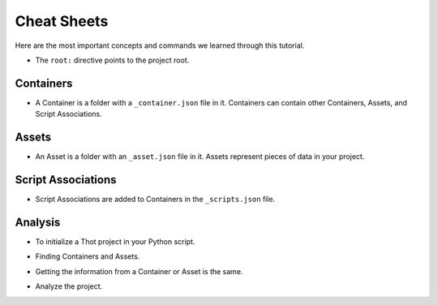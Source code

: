 Cheat Sheets
============

Here are the most important concepts and commands we learned through this tutorial.

+ The ``root:`` directive points to the project root.


Containers
----------

+ A Container is a folder with a ``_container.json`` file in it. Containers can contain other Containers, Assets, and Script Associations.

.. code-block:: JSON
	:caption: Basic ``_container.json`` file.
	
	{
		"name": "My Container",
		"type": "basic-container",
		"description": "A basic Container example.",
		"metadata": {
			"string_metadata": "I am a string",
			"number_metadata": 42,
			"boolean_metadata": true,
			"json_metadata": {
				"another_number": 2.71828
			}
		}
	}

.. tabs::

	.. group-tab:: desktop

		**Project view**

		* Add children to Containers by clicking on the :fa:`plus-circle, style=fas` icon.
		* Edit a Container's properties by clicking on the :fa:`pen, style=fas` icon or right clicking on the Container and selecting **Edit Properties**.
		* Toggle a Container's children's visibilty clicking on the :fa:`eye, style=fas` icon.
		* Duplicate a tree by right clicking on the desired root and selecting **Duplicate Tree**.
		* Remove a tree by right clicking on the root of it and selecting **Exclude Tree**.


		**File Tree view**

		* Add a child to a Container by slecting it then clicking the **Add Child** button.
		* Edit a Container's properties by selecting it and editing them from the side panel.
		* Make a folder a Container by selecting it and clicking the **Make Container** button.

		
	.. group-tab:: cli

		+ Add children Containers to the matched search Containers.

		.. code-block:: bash
			:caption: Adding children Containers.

			thot utils add_containers --search '{ "type": "parent-container" }' --containers '{ "container_1": { "name": "Container 1", "type": "child-container" }, "container 2": { "name": "Container 2", "type": "child-container" }  }'

Assets
------

+ An Asset is a folder with an ``_asset.json`` file in it. Assets represent pieces of data in your project.

.. code-block:: JSON
	:caption: Basic ``_asset.json`` file.

	{
		"name": "My Asset",
		"type": "basic-asset",
		"description": "A basic Asset example.",
		"metadata": {
			"more_metadata": true
		},

		"file": "path/to/file.csv"
	}

.. tabs::

	.. group-tab:: desktop

		**Project view**

		* Add Assets to a Container by dragging and dropping them.
		* Edit a Container's Asset's properties by previewing them and double clicking on the Asset you want to edit.
		
		**File Tree view**

		* Add an Asset by selecting a Container and clicking the **Add Asset** button.
		* Edit an Asset's properties by selecting it and editing them from the side panel.
		* Make a folder an Asset by selecting it and clicking the **Make Asset** button. 
		
	.. group-tab:: cli

		+ Add Assets to the matched Containers.

		.. code-block:: bash
			:caption: Add Assets.
			
			thot utils add_assets --search '{ "type": "basic-container" }' --assets '{ "new_asset": { "name": "New Asset", "file": "data.pkl" } }'

Script Associations
-------------------

+ Script Associations are added to Containers in the ``_scripts.json`` file.

.. code-block:: JSON
	:caption: Basic ``_scripts.json`` file.

	[
		{
			"script": "path/to/script.py"
		},
		{
			"script": "root:/path/to/another.py"
		}
	]

.. tabs::

	.. group-tab:: desktop

		**Project view**

		* Add Script Associations to a Container by right clicking on it and selecting **Edit Scripts** or previews Scripts and double clicking on th preview area.

		**File Tree view**

		* Set a Container's Script Association by selecting it and click the **Set Scripts** button. This will remove any previously set Script Associations.

		* Add Script Associations to a Container by selecting it and clicking the **Add Scripts** button. This will add the Script Associations to any that were previously set. 
		
	.. group-tab:: cli

		+ Add Script Associations to the matched Containers.

		.. code-block:: bash
			:caption: Add Script Associations.

			thot utils add_scripts --search '{ "type": "basic-container" }' --scripts '{ "script": "path/to/script.py" }'

		+ Set Script Associations of the matched Containers.

		.. code-block:: bash
			:caption: Set Script Associations.

			thot utils set_scripts --search '{ "type": "basic-container" }' --scripts '[ { "script": "path/to/script.py" }, { "script": "root:/path/to/another.py" } ]'

Analysis
--------

+ To initialize a Thot project in your Python script.

.. code-block:: python
	:caption: Initialize a Thot project.

	from thot import ThotProject
	thot = ThotProject()

+ Finding Containers and Assets.

.. code-block:: python
	:caption: Finding Containers and Assets.

	container  = thot.find_container(  { 'name': 'Basic Container' } )
	containers = thot.find_containers( { 'type': 'basic-container' } )

	asset  = thot.find_asset(  { 'name': 'Basic Asset' } )
	assets = thot.find_assets( { 'type': 'basic-asset' } )

+ Getting the information from a Container or Asset is the same.

.. code-block:: python
	:caption: Getting information from Containers and Assets.

	file_path = asset.file
	container_name = container.name

	is_boolean    = container.metadata[ 'boolean_metadata' ]
	nested_number = container.metadata[ 'json_metadata' ][ 'another_number' ]

+ Analyze the project.

.. tabs::

	.. group-tab:: desktop

		Click the **Analyze** button in the upper right corner of the **Project** view.
		
	.. group-tab:: cli

		.. code-block:: bash
			:caption: Analyzing a project.
			
			thot run

